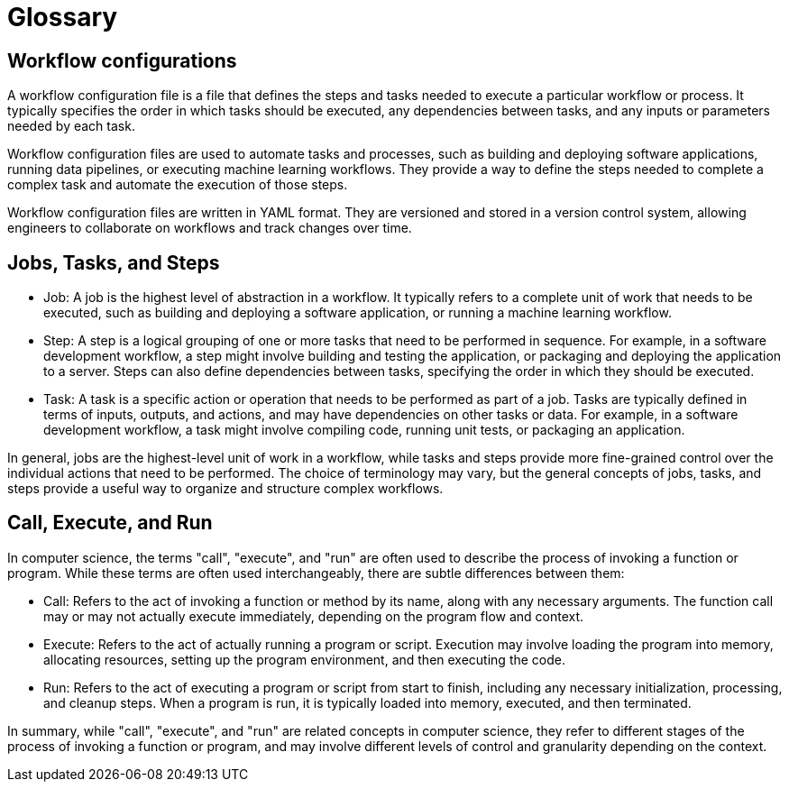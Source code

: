 # Glossary

== Workflow configurations
A workflow configuration file is a file that defines the steps and tasks needed to execute a particular workflow or process. It typically specifies the order in which tasks should be executed, any dependencies between tasks, and any inputs or parameters needed by each task.

Workflow configuration files are used to automate tasks and processes, such as building and deploying software applications, running data pipelines, or executing machine learning workflows. They provide a way to define the steps needed to complete a complex task and automate the execution of those steps.

Workflow configuration files are written in YAML format. They are versioned and stored in a version control system, allowing engineers to collaborate on workflows and track changes over time.

== Jobs, Tasks, and Steps
- Job: A job is the highest level of abstraction in a workflow. It typically refers to a complete unit of work that needs to be executed, such as building and deploying a software application, or running a machine learning workflow.

- Step: A step is a logical grouping of one or more tasks that need to be performed in sequence. For example, in a software development workflow, a step might involve building and testing the application, or packaging and deploying the application to a server. Steps can also define dependencies between tasks, specifying the order in which they should be executed.

- Task: A task is a specific action or operation that needs to be performed as part of a job. Tasks are typically defined in terms of inputs, outputs, and actions, and may have dependencies on other tasks or data. For example, in a software development workflow, a task might involve compiling code, running unit tests, or packaging an application. 


In general, jobs are the highest-level unit of work in a workflow, while tasks and steps provide more fine-grained control over the individual actions that need to be performed. The choice of terminology may vary, but the general concepts of jobs, tasks, and steps provide a useful way to organize and structure complex workflows.

== Call, Execute, and Run

In computer science, the terms "call", "execute", and "run" are often used to describe the process of invoking a function or program. While these terms are often used interchangeably, there are subtle differences between them:

- Call: Refers to the act of invoking a function or method by its name, along with any necessary arguments. The function call may or may not actually execute immediately, depending on the program flow and context.

- Execute: Refers to the act of actually running a program or script. Execution may involve loading the program into memory, allocating resources, setting up the program environment, and then executing the code.

- Run: Refers to the act of executing a program or script from start to finish, including any necessary initialization, processing, and cleanup steps. When a program is run, it is typically loaded into memory, executed, and then terminated.

In summary, while "call", "execute", and "run" are related concepts in computer science, they refer to different stages of the process of invoking a function or program, and may involve different levels of control and granularity depending on the context.
